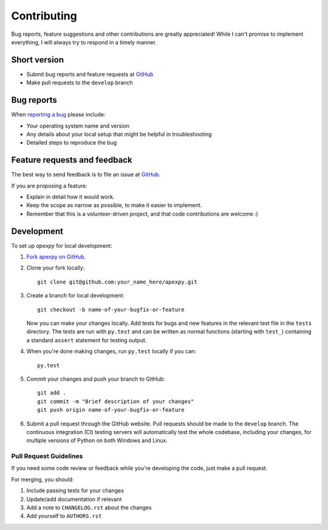============
Contributing
============

Bug reports, feature suggestions and other contributions are greatly appreciated! While I can't promise to implement everything, I will always try to respond in a timely manner.

Short version
=============

* Submit bug reports and feature requests at `GitHub <https://github.com/aburrell/apexpy/issues>`_
* Make pull requests to the ``develop`` branch

Bug reports
===========

When `reporting a bug <https://github.com/aburrell/apexpy/issues>`_ please include:

* Your operating system name and version
* Any details about your local setup that might be helpful in troubleshooting
* Detailed steps to reproduce the bug

Feature requests and feedback
=============================

The best way to send feedback is to file an issue at `GitHub <https://github.com/aburrell/apexpy/issues>`_.

If you are proposing a feature:

* Explain in detail how it would work.
* Keep the scope as narrow as possible, to make it easier to implement.
* Remember that this is a volunteer-driven project, and that code contributions are welcome :)

Development
===========

To set up `apexpy` for local development:

1. `Fork apexpy on GitHub <https://github.com/cmeeren/apexpy/fork>`_.
2. Clone your fork locally::

    git clone git@github.com:your_name_here/apexpy.git

3. Create a branch for local development::

    git checkout -b name-of-your-bugfix-or-feature

   Now you can make your changes locally. Add tests for bugs and new features in the relevant test file in the ``tests`` directory. The tests are run with ``py.test`` and can be written as normal functions (starting with ``test_``) containing a standard ``assert`` statement for testing output.

4. When you're done making changes, run ``py.test`` locally if you can::

    py.test

5. Commit your changes and push your branch to GitHub::

    git add .
    git commit -m "Brief description of your changes"
    git push origin name-of-your-bugfix-or-feature

6. Submit a pull request through the GitHub website. Pull requests should be made to the ``develop`` branch. The continuous integration (CI) testing servers will automatically test the whole codebase, including your changes, for multiple versions of Python on both Windows and Linux.

Pull Request Guidelines
-----------------------

If you need some code review or feedback while you're developing the code, just make a pull request.

For merging, you should:

1. Include passing tests for your changes
2. Update/add documentation if relevant
3. Add a note to ``CHANGELOG.rst`` about the changes
4. Add yourself to ``AUTHORS.rst``
